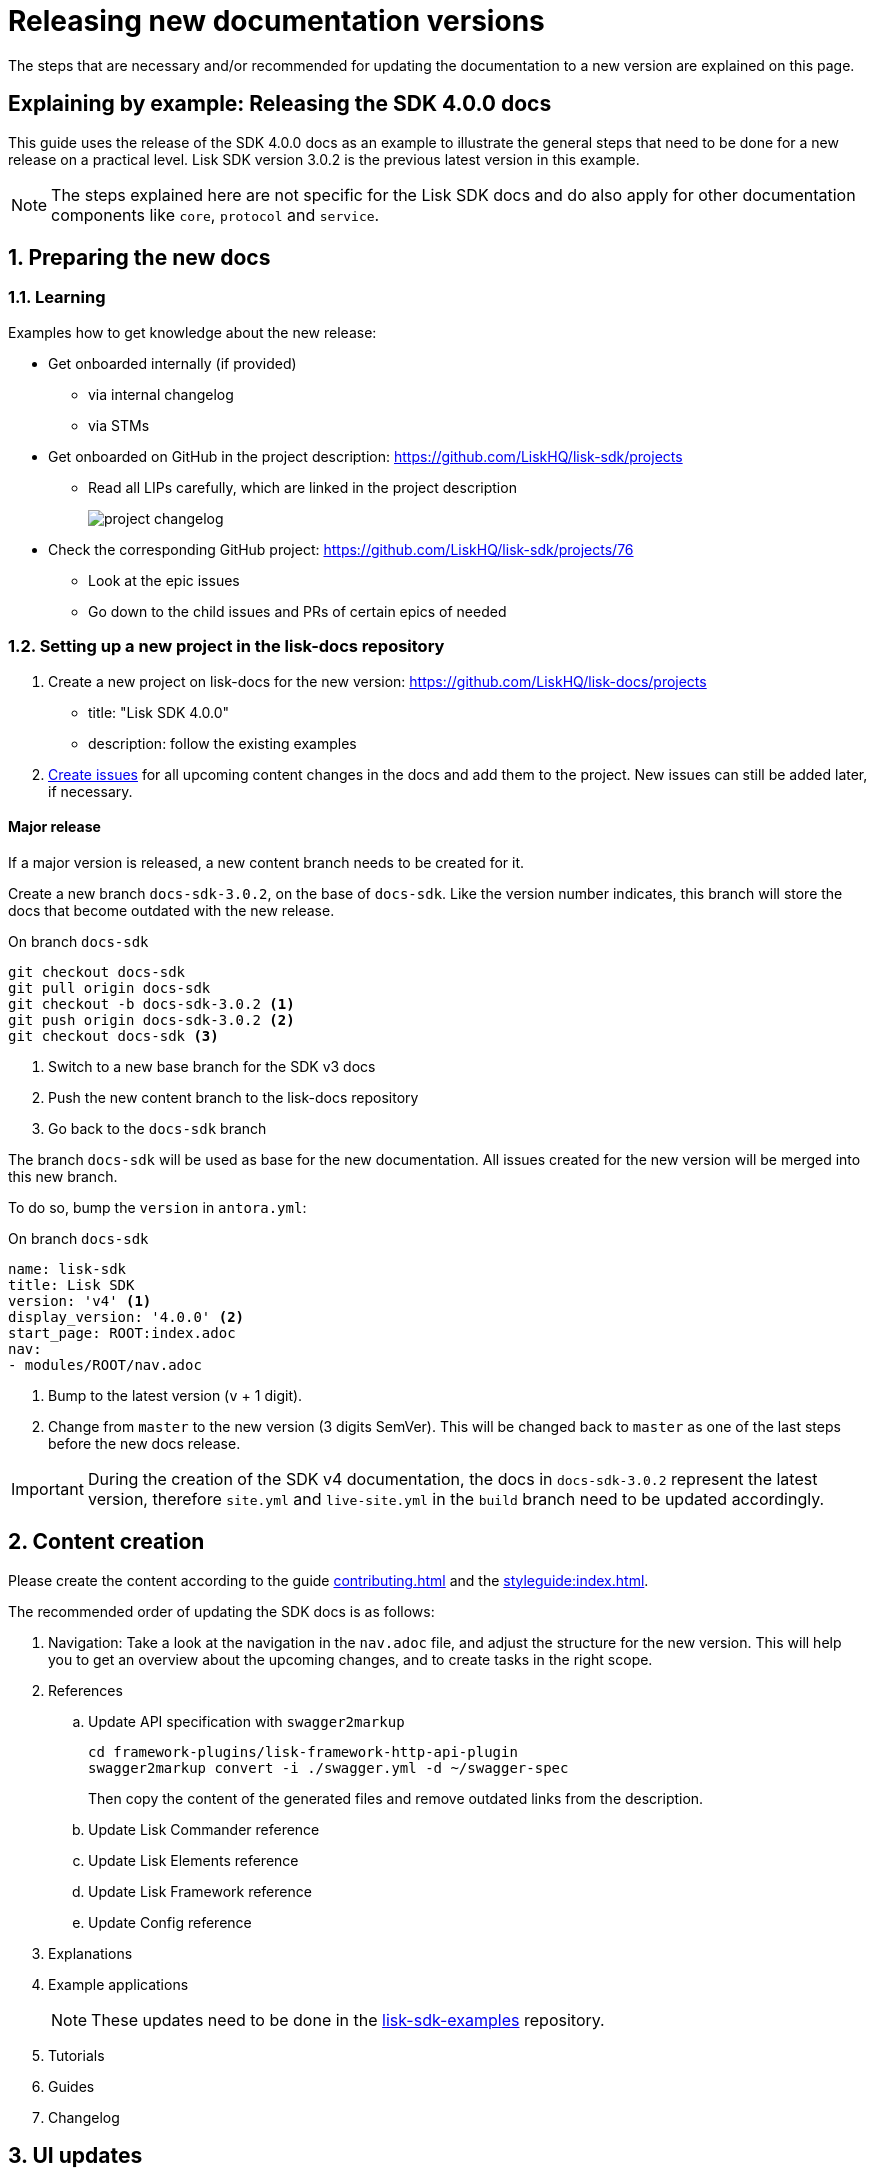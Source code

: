 = Releasing new documentation versions
:imagesdir: ../assets/images

:url_github_sdk_examples: https://github.com/LiskHQ/lisk-sdk-examples/tree/development
:url_staging: https://liskhq.github.io/lisk-docs

:url_contributing: contributing.adoc
:url_search: search.adoc
:url_styleguide: styleguide:index.adoc

The steps that are necessary and/or recommended for updating the documentation to a new version are explained on this page.

== Explaining by example: Releasing the SDK 4.0.0 docs

This guide uses the release of the SDK 4.0.0 docs as an example to illustrate the general steps that need to be done for a new release on a practical level.
Lisk SDK version 3.0.2 is the previous latest version in this example.

NOTE: The steps explained here are not specific for the Lisk SDK docs and do also apply for other documentation components like `core`, `protocol` and `service`.

:sectnums:
:sectnumlevels: 2
[[preparing]]
== Preparing the new docs

=== Learning

Examples how to get knowledge about the new release:

* Get onboarded internally (if provided)
** via internal changelog
** via STMs
* Get onboarded on GitHub in the project description: https://github.com/LiskHQ/lisk-sdk/projects
** Read all LIPs carefully, which are linked in the project description
+
image:project-changelog.png[]
* Check the corresponding GitHub project: https://github.com/LiskHQ/lisk-sdk/projects/76
** Look at the epic issues
** Go down to the child issues and PRs of certain epics of needed

=== Setting up a new project in the lisk-docs repository

. Create a new project on lisk-docs for the new version: https://github.com/LiskHQ/lisk-docs/projects
* title: "Lisk SDK 4.0.0"
* description: follow the existing examples
. xref:{url_contributing}[Create issues] for all upcoming content changes in the docs and add them to the project.
New issues can still be added later, if necessary.

==== Major release

If a major version is released, a new content branch needs to be created for it.

Create a new branch `docs-sdk-3.0.2`, on the base of `docs-sdk`.
Like the version number indicates, this branch will store the docs that become outdated with the new release.


.On branch `docs-sdk`
[source,bash]
----
git checkout docs-sdk
git pull origin docs-sdk
git checkout -b docs-sdk-3.0.2 <1>
git push origin docs-sdk-3.0.2 <2>
git checkout docs-sdk <3>
----
<1> Switch to a new base branch for the SDK v3 docs
<2> Push the new content branch to the lisk-docs repository
<3> Go back to the `docs-sdk` branch

The branch `docs-sdk` will be used as base for the new documentation.
All issues created for the new version will be merged into this new branch.

To do so, bump the `version` in `antora.yml`:

.On branch `docs-sdk`
[source,yaml]
----
name: lisk-sdk
title: Lisk SDK
version: 'v4' <1>
display_version: '4.0.0' <2>
start_page: ROOT:index.adoc
nav:
- modules/ROOT/nav.adoc
----

<1> Bump to the latest version (`v` + 1 digit).
<2> Change from `master` to the new version (3 digits SemVer).
This will be changed back to `master` as one of the last steps before the new docs release.

IMPORTANT: During the creation of the SDK v4 documentation, the docs in `docs-sdk-3.0.2` represent the latest version, therefore `site.yml` and `live-site.yml` in the `build` branch need to be updated accordingly.

== Content creation

Please create the content according to the guide xref:{url_contributing}[] and the xref:{url_styleguide}[].

The recommended order of updating the SDK docs is as follows:

. Navigation:
Take a look at the navigation in the `nav.adoc` file, and adjust the structure for the new version.
This will help you to get an overview about the upcoming changes, and to create tasks in the right scope.
. References
.. Update API specification with `swagger2markup`
+
[source,bash]
----
cd framework-plugins/lisk-framework-http-api-plugin
swagger2markup convert -i ./swagger.yml -d ~/swagger-spec
----
+
Then copy the content of the generated files and remove outdated links from the description.
.. Update Lisk Commander reference
.. Update Lisk Elements reference
.. Update Lisk Framework reference
.. Update Config reference
. Explanations
. Example applications
+
NOTE: These updates need to be done in the {url_github_sdk_examples}[lisk-sdk-examples^] repository.
. Tutorials
. Guides
. Changelog

== UI updates

Use `dev_antora` as base branch for all pull requests.
`dev_antora` is used in the {url_staging}[lisk-docs staging environment^].

* Update top navigation in `src/partials/header-content.hbs`:
** Check, if any links are outdated and update or remove them.
** Check, if any new links should be added.
** If a new documentation component is released: The new component needs to be added to show dynamically in the top left.


== Release preparations

=== Updates on `docs-sdk-3.0.2`

[[update_previous]]
==== Update `antora.yml`

IMPORTANT: This needs to be updated at the same time as on the <<update_latest,latest version branch>>.

* Create a new issue to update the version of the previous version branch in `antora.yml`.
* Change `master` to `3.0.2`.
* Change `3.0.2 (latest)` to `3.0.2`.

==== Updates on other branches like `docs-core-3.0.0-beta.0`

[NOTE]
====
Do not forget to check if you need to update in other components the references to pages in `docs-sdk-3.0.2` from `master` to `3.0.2`.
====

==== Add versions in snippets

[source,bash]
----
npm i lisk-sdk # before
----

[source,bash]
----
npm i lisk-sdk@3.0.2 # after
----

Do this for all Lisk Elements packages and Lisk Commander as well.

==== Update links to the SDK example apps

[source,asciidoc]
----
//before
:url_github_hello: https://github.com/LiskHQ/lisk-sdk-examples/tree/development/hello_world
----

[source,asciidoc]
----
//after
:url_github_hello: https://github.com/LiskHQ/lisk-sdk-examples/tree/development/archive/3.x/hello_world
----

=== Updates on `docs-sdk`

[[update_latest]]
==== Update `antora.yml`

IMPORTANT: This needs to be updated at the same time as on the <<update_previous,previous version branch>>.

* Change `4.0.0` to `master`.
* Change `4.0.0` to `4.0.0 (latest)`.

=== UI updates

Merge `dev-antora` into the `antora` branch.

.On branch `antora`
[source,bash]
----
git merge dev-antora
git push origin antora
----

==== Check redirects

Check, if new `page-aliases` need to be added to the page attributes.
This is the case in particular, if pages have been moved or removed in the latest version.

== Release

=== Update the live playbook

On branch `build`, add the content branch `docs-sdk` to playbook file `live-site.yml`.

.before
[source,yaml]
----
content:
  sources:
  - url: https://github.com/LiskHQ/lisk-docs.git
    branches: [docs-core, docs-service, docs-protocol, docs-sdk-2.3.8, docs-sdk-3.0.2, docs-core-2.1.6]
----

.after
[source,yaml]
----
content:
  sources:
  - url: https://github.com/LiskHQ/lisk-docs.git
    branches: [docs-core, docs-sdk, docs-service, docs-protocol, docs-sdk-2.3.8, docs-sdk-3.0.2, docs-core-2.1.6]
----

=== Building the new live documentation with Antora

.On the `build` branch
[source,bash]
----
source antora/.env
antora live-site.yml --fetch
cd live
git status
git add .
git commit -m "Update docs"
git push origin live
----

Now, it is needed to ask the Devops team to update the documentation on lisk.io.
They will then deploy the new content and flush the cache.

=== Updating the search index

Make sure Docker is started and that you are on branch `build`.

[source,bash]
----
cd searchdocs-scraper
----

First, make sure you have Docker running on your machine and that you can list images.

[source,bash]
----
docker images
----

Then, pass the config file to the `docsearch docker:run` command, which launches the provided Docker container (algolia/docsearch-scraper):

[source,bash]
----
pipenv run ./docsearch docker:run ./config.json
----

If that command succeeds, it means the index is now updated.

For more information about the setup and usage of the search index, check the guide xref:{url_search}[Setting up docsearch].

:!sectnums:
